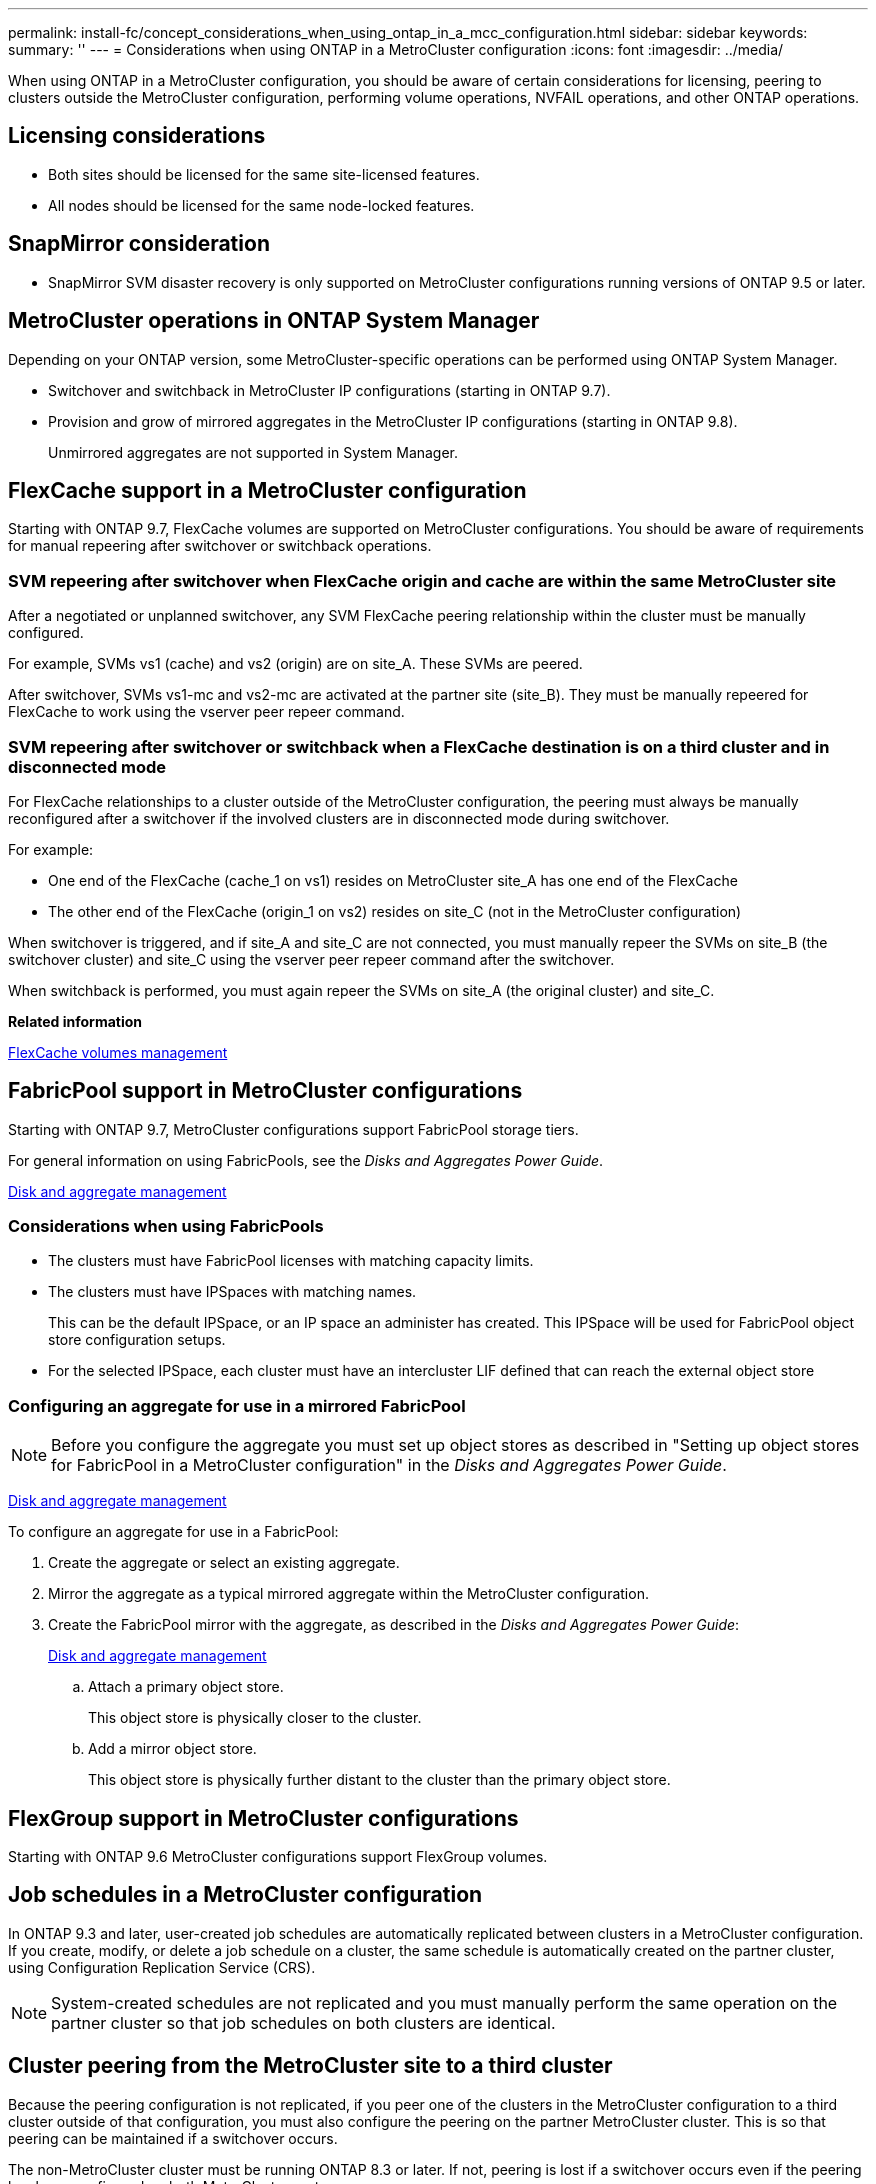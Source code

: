 ---
permalink: install-fc/concept_considerations_when_using_ontap_in_a_mcc_configuration.html
sidebar: sidebar
keywords: 
summary: ''
---
= Considerations when using ONTAP in a MetroCluster configuration
:icons: font
:imagesdir: ../media/

[.lead]
When using ONTAP in a MetroCluster configuration, you should be aware of certain considerations for licensing, peering to clusters outside the MetroCluster configuration, performing volume operations, NVFAIL operations, and other ONTAP operations.

== Licensing considerations

* Both sites should be licensed for the same site-licensed features.
* All nodes should be licensed for the same node-locked features.

== SnapMirror consideration

* SnapMirror SVM disaster recovery is only supported on MetroCluster configurations running versions of ONTAP 9.5 or later.

== MetroCluster operations in ONTAP System Manager

[.lead]
Depending on your ONTAP version, some MetroCluster-specific operations can be performed using ONTAP System Manager.

* Switchover and switchback in MetroCluster IP configurations (starting in ONTAP 9.7).
* Provision and grow of mirrored aggregates in the MetroCluster IP configurations (starting in ONTAP 9.8).
+
Unmirrored aggregates are not supported in System Manager.

== FlexCache support in a MetroCluster configuration

[.lead]
Starting with ONTAP 9.7, FlexCache volumes are supported on MetroCluster configurations. You should be aware of requirements for manual repeering after switchover or switchback operations.

=== SVM repeering after switchover when FlexCache origin and cache are within the same MetroCluster site

After a negotiated or unplanned switchover, any SVM FlexCache peering relationship within the cluster must be manually configured.

For example, SVMs vs1 (cache) and vs2 (origin) are on site_A. These SVMs are peered.

After switchover, SVMs vs1-mc and vs2-mc are activated at the partner site (site_B). They must be manually repeered for FlexCache to work using the vserver peer repeer command.

=== SVM repeering after switchover or switchback when a FlexCache destination is on a third cluster and in disconnected mode

For FlexCache relationships to a cluster outside of the MetroCluster configuration, the peering must always be manually reconfigured after a switchover if the involved clusters are in disconnected mode during switchover.

For example:

* One end of the FlexCache (cache_1 on vs1) resides on MetroCluster site_A has one end of the FlexCache
* The other end of the FlexCache (origin_1 on vs2) resides on site_C (not in the MetroCluster configuration)

When switchover is triggered, and if site_A and site_C are not connected, you must manually repeer the SVMs on site_B (the switchover cluster) and site_C using the vserver peer repeer command after the switchover.

When switchback is performed, you must again repeer the SVMs on site_A (the original cluster) and site_C.

*Related information*

http://docs.netapp.com/ontap-9/topic/com.netapp.doc.pow-fc-mgmt/home.html[FlexCache volumes management]

== FabricPool support in MetroCluster configurations

[.lead]
Starting with ONTAP 9.7, MetroCluster configurations support FabricPool storage tiers.

For general information on using FabricPools, see the _Disks and Aggregates Power Guide_.

https://docs.netapp.com/ontap-9/topic/com.netapp.doc.dot-cm-psmg/home.html[Disk and aggregate management]

=== Considerations when using FabricPools

* The clusters must have FabricPool licenses with matching capacity limits.
* The clusters must have IPSpaces with matching names.
+
This can be the default IPSpace, or an IP space an administer has created. This IPSpace will be used for FabricPool object store configuration setups.

* For the selected IPSpace, each cluster must have an intercluster LIF defined that can reach the external object store

=== Configuring an aggregate for use in a mirrored FabricPool

NOTE: Before you configure the aggregate you must set up object stores as described in "Setting up object stores for FabricPool in a MetroCluster configuration" in the _Disks and Aggregates Power Guide_.

https://docs.netapp.com/ontap-9/topic/com.netapp.doc.dot-cm-psmg/home.html[Disk and aggregate management]

To configure an aggregate for use in a FabricPool:

. Create the aggregate or select an existing aggregate.
. Mirror the aggregate as a typical mirrored aggregate within the MetroCluster configuration.
. Create the FabricPool mirror with the aggregate, as described in the _Disks and Aggregates Power Guide_:
+
https://docs.netapp.com/ontap-9/topic/com.netapp.doc.dot-cm-psmg/home.html[Disk and aggregate management]

 .. Attach a primary object store.
+
This object store is physically closer to the cluster.

 .. Add a mirror object store.
+
This object store is physically further distant to the cluster than the primary object store.

== FlexGroup support in MetroCluster configurations

Starting with ONTAP 9.6 MetroCluster configurations support FlexGroup volumes.

== Job schedules in a MetroCluster configuration

[.lead]
In ONTAP 9.3 and later, user-created job schedules are automatically replicated between clusters in a MetroCluster configuration. If you create, modify, or delete a job schedule on a cluster, the same schedule is automatically created on the partner cluster, using Configuration Replication Service (CRS).

NOTE: System-created schedules are not replicated and you must manually perform the same operation on the partner cluster so that job schedules on both clusters are identical.

== Cluster peering from the MetroCluster site to a third cluster

[.lead]
Because the peering configuration is not replicated, if you peer one of the clusters in the MetroCluster configuration to a third cluster outside of that configuration, you must also configure the peering on the partner MetroCluster cluster. This is so that peering can be maintained if a switchover occurs.

The non-MetroCluster cluster must be running ONTAP 8.3 or later. If not, peering is lost if a switchover occurs even if the peering has been configured on both MetroCluster partners.

== LDAP client configuration replication in a MetroCluster configuration

An LDAP client configuration created on a storage virtual machine (SVM) on a local cluster is replicated to its partner data SVM on the remote cluster. For example, if the LDAP client configuration is created on the admin SVM on the local cluster, then it is replicated to all the admin data SVMs on the remote cluster. This MetroCluster feature is intentional so that the LDAP client configuration is active on all the partner SVMs on the remote cluster.

== Networking and LIF creation guidelines for MetroCluster configurations

[.lead]
You should be aware of how LIFs are created and replicated in a MetroCluster configuration. You must also know about the requirement for consistency so that you can make proper decisions when configuring your network.

*Related information*

https://docs.netapp.com/ontap-9/topic/com.netapp.doc.dot-cm-nmg/home.html[Network and LIF management]

link:concept_considerations_when_using_ontap_in_a_mcc_configuration.md#[IPspace object replication and subnet configuration requirements]

link:concept_considerations_when_using_ontap_in_a_mcc_configuration.md#[Requirements for LIF creation in a MetroCluster configuration]

link:concept_considerations_when_using_ontap_in_a_mcc_configuration.md#[LIF replication and placement requirements and issues]

=== IPspace object replication and subnet configuration requirements

[.lead]
You should be aware of the requirements for replicating IPspace objects to the partner cluster and for configuring subnets and IPv6 in a MetroCluster configuration.

==== IPspace replication

You must consider the following guidelines while replicating IPspace objects to the partner cluster:

* The IPspace names of the two sites must match.
* IPspace objects must be manually replicated to the partner cluster.
+
Any storage virtual machines (SVMs) that are created and assigned to an IPspace before the IPspace is replicated will not be replicated to the partner cluster.

==== Subnet configuration

You must consider the following guidelines while configuring subnets in a MetroCluster configuration:

* Both clusters of the MetroCluster configuration must have a subnet in the same IPspace with the same subnet name, subnet, broadcast domain, and gateway.
* The IP ranges of the two clusters must be different.
+
In the following example, the IP ranges are different:
+
----
cluster_A::> network subnet show
 
IPspace: Default
Subnet                     Broadcast                   Avail/
Name      Subnet           Domain    Gateway           Total    Ranges
--------- ---------------- --------- ------------      -------  ---------------
subnet1   192.168.2.0/24   Default   192.168.2.1       10/10    192.168.2.11-192.168.2.20

cluster_B::> network subnet show
 IPspace: Default
Subnet                     Broadcast                   Avail/
Name      Subnet           Domain    Gateway           Total    Ranges
--------- ---------------- --------- ------------     --------  ---------------
subnet1   192.168.2.0/24   Default   192.168.2.1       10/10    192.168.2.21-192.168.2.30
----

==== IPv6 configuration

If IPv6 is configured on one site, IPv6 must be configured on the other site as well.

*Related information*

link:concept_considerations_when_using_ontap_in_a_mcc_configuration.md#[Requirements for LIF creation in a MetroCluster configuration]

link:concept_considerations_when_using_ontap_in_a_mcc_configuration.md#[LIF replication and placement requirements and issues]

=== Requirements for LIF creation in a MetroCluster configuration

[.lead]
You should be aware of the requirements for creating LIFs when configuring your network in a MetroCluster configuration.

You must consider the following guidelines when creating LIFs:

* Fibre Channel: You must use stretched VSAN or stretched fabrics
* IP/iSCSI: You must use layer 2 stretched network
* ARP broadcasts: You must enable ARP broadcasts between the two clusters
* Duplicate LIFs: You must not create multiple LIFs with the same IP address (duplicate LIFs) in an IPspace
* NFS and SAN configurations: You must use different storage virtual machines (SVMs) for both the unmirrored and mirrored aggregates

==== Verify LIF creation

You can confirm the successful creation of a LIF in a MetroCluster configuration by running the metrocluster check lif show command. If you encounter any issues while creating the LIF, you can use the metrocluster check lif repair-placement command to fix the issues.

*Related information*

link:concept_considerations_when_using_ontap_in_a_mcc_configuration.md#[IPspace object replication and subnet configuration requirements]

link:concept_considerations_when_using_ontap_in_a_mcc_configuration.md#[LIF replication and placement requirements and issues]

=== LIF replication and placement requirements and issues

[.lead]
You should be aware of the LIF replication requirements in a MetroCluster configuration. You should also know how a replicated LIF is placed on a partner cluster, and you should be aware of the issues that occur when LIF replication or LIF placement fails.

==== Replication of LIFs to the partner cluster

When you create a LIF on a cluster in a MetroCluster configuration, the LIF is replicated on the partner cluster. LIFs are not placed on a one-to-one name basis. For availability of LIFs after a switchover operation, the LIF placement process verifies that the ports are able to host the LIF based on reachability and port attribute checks.

The system must meet the following conditions to place the replicated LIFs on the partner cluster:

|===
| Condition| LIF type: FC| LIF type: IP/iSCSI
a|
Node identification
a|
ONTAP attempts to place the replicated LIF on the disaster recovery (DR) partner of the node on which it was created. If the DR partner is unavailable, the DR auxiliary partner is used for placement.

a|
ONTAP attempts to place the replicated LIF on the DR partner of the node on which it was created. If the DR partner is unavailable, the DR auxiliary partner is used for placement.

a|
Port identification
a|
ONTAP identifies the connected FC target ports on the DR cluster.
a|
The ports on the DR cluster that are in the same IPspace as the source LIF are selected for a reachability check.If there are no ports in the DR cluster in the same IPspace, the LIF cannot be placed.

All of the ports in the DR cluster that are already hosting a LIF in the same IPspace and subnet are automatically marked as reachable; and can be used for placement. These ports are not included in the reachability check.

a|
Reachability check
a|
Reachability is determined by checking for the connectivity of the source fabric WWN on the ports in the DR cluster.If the same fabric is not present at the DR site, the LIF is placed on a random port on the DR partner.

a|
Reachability is determined by the response to an Address Resolution Protocol (ARP) broadcast from each previously identified port on the DR cluster to the source IP address of the LIF to be placed.For reachability checks to succeed, ARP broadcasts must be allowed between the two clusters.

Each port that receives a response from the source LIF will be marked as possible for placement.

a|
Port selection
a|
ONTAP categorizes the ports based on attributes such as adapter type and speed, and then selects the ports with matching attributes.If no ports with matching attributes are found, the LIF is placed on a random connected port on the DR partner.

a|
From the ports that are marked as reachable during the reachability check, ONTAP prefers ports that are in the broadcast domain that is associated with the subnet of the LIF.If there are no network ports available on the DR cluster that are in the broadcast domain that is associated with the subnet of the LIF, then ONTAP selects ports that have reachability to the source LIF.

If there are no ports with reachability to the source LIF, a port is selected from the broadcast domain that is associated with the subnet of the source LIF, and if no such broadcast domain exists, a random port is selected.

ONTAP categorizes the ports based on attributes such as adapter type, interface type, and speed, and then selects the ports with matching attributes.

a|
LIF placement
a|
From the reachable ports, ONTAP selects the least loaded port for placement.
a|
From the selected ports, ONTAP selects the least loaded port for placement.
|===

==== Placement of replicated LIFs when the DR partner node is down

When an iSCSI or FC LIF is created on a node whose DR partner has been taken over, the replicated LIF is placed on the DR auxiliary partner node. After a subsequent giveback operation, the LIFs are not automatically moved to the DR partner. This can lead to LIFs being concentrated on a single node in the partner cluster. During a MetroCluster switchover operation, subsequent attempts to map LUNs belonging to the storage virtual machine (SVM) fail.

You should run the metrocluster check lif show command after a takeover operation or giveback operation to verify that the LIF placement is correct. If errors exist, you can run the metrocluster check lif repair-placement command to resolve the issues.

==== LIF placement errors

LIF placement errors that are displayed by the metrocluster check lif show command are retained after a switchover operation. If the network interface modify, network interface rename, or network interface delete command is issued for a LIF with a placement error, the error is removed and does not appear in the output of the metrocluster check lif show command.

==== LIF replication failure

You can also check whether LIF replication was successful by using the metrocluster check lif show command. An EMS message is displayed if LIF replication fails.

You can correct a replication failure by running the metrocluster check lif repair-placement command for any LIF that fails to find a correct port. You should resolve any LIF replication failures as soon as possible to verify the availability of LIF during a MetroCluster switchover operation.

NOTE: Even if the source SVM is down, LIF placement might proceed normally if there is a LIF belonging to a different SVM in a port with the same IPspace and network in the destination SVM.

==== LIFs inaccessible after a switchover

If any change is made in the FC switch fabric to which the FC target ports of the source and DR nodes are connected, then the FC LIFs that are placed at the DR partner might become inaccessible to the hosts after a switchover operation.

You should run the metrocluster check lif repair-placement command on the source as well as the DR nodes after a change is made in the FC switch fabric to verify the host connectivity of LIFs. The changes in the switch fabric might result in LIFs getting placed in different target FC ports at the DR partner node.

*Related information*

link:concept_considerations_when_using_ontap_in_a_mcc_configuration.md#[IPspace object replication and subnet configuration requirements]

link:concept_considerations_when_using_ontap_in_a_mcc_configuration.md#[Requirements for LIF creation in a MetroCluster configuration]

=== Volume creation on a root aggregate

[.lead]
The system does not allow the creation of new volumes on the root aggregate (an aggregate with an HA policy of CFO) of a node in a MetroCluster configuration.

Because of this restriction, root aggregates cannot be added to an SVM using the vserver add-aggregates command.

== SVM disaster recovery in a MetroCluster configuration

[.lead]
Starting with ONTAP 9.5, active storage virtual machines (SVMs) in a MetroCluster configuration can be used as sources with the SnapMirror SVM disaster recovery feature. The destination SVM must be on the third cluster outside of the MetroCluster configuration.

You should be aware of the following requirements and limitations of using SVMs with SnapMirror disaster recovery:

* Only an active SVM within a MetroCluster configuration can be the source of an SVM disaster recovery relationship.
+
A source can be a sync-source SVM before switchover or a sync-destination SVM after switchover.

* When a MetroCluster configuration is in a steady state, the MetroCluster sync-destination SVM cannot be the source of an SVM disaster recovery relationship, since the volumes are not online.
+
The following image shows the SVM disaster recovery behavior in a steady state:
+
image::../media/svm_dr_normal_behavior.gif[]

* When the sync-source SVM is the source of an SVM DR relationship, the source SVM DR relationship information is replicated to the MetroCluster partner.
+
This enables the SVM DR updates to continue after a switchover as shown in the following image:
+
image::../media/svm_dr_image_2.gif[]

* During the switchover and switchback processes, replication to the SVM DR destination might fail.
+
However, after the switchover or switchback process completes, the next SVM DR scheduled updates will succeed.

See the section "`Replicating the SVM configuration`" in the _Data Protection Power Guide_ for details on configuring an SVM DR relationship.

http://docs.netapp.com/ontap-9/topic/com.netapp.doc.pow-dap/home.html[Data protection]

=== SVM resynchronization at a disaster recovery site

[.lead]
During resynchronization, the storage virtual machines (SVMs) disaster recovery (DR) source on the MetroCluster configuration is restored from the destination SVM on the non-MetroCluster site.

During resynchronization, the source SVM (cluster_A) temporarily acts as a destination SVM as shown in the following image:

image::../media/svm_dr_resynchronization.gif[]

==== If an unplanned switchover occurs during resynchronization

Unplanned switchovers that occur during the resynchronization will halt the resynchronization transfer. If an unplanned switchover occurs, the following conditions are true:

* The destination SVM on the MetroCluster site (which was a source SVM prior to resynchronization) remains as a destination SVM. The SVM at the partner cluster will continue to retain its subtype and remain inactive.
* The SnapMirror relationship must be re-created manually with the sync-destination SVM as the destination.
* The SnapMirror relationship does not appear in the SnapMirror show output after a switchover at the survivor site unless a SnapMirror create operation is executed.

==== Performing switchback after an unplanned switchover during resynchronization

To successfully perform the switchback process, the resynchronization relationship must be broken and deleted. Switchback is not permitted if there are any SnapMirror DR destination SVMs in the MetroCluster configuration or if the cluster has an SVM of subtype "`dp-destination`".

== Output for the storage aggregate plex show command is indeterminate after a MetroCluster switchover

[.lead]
When you run the storage aggregate plex show command after a MetroCluster switchover, the status of plex0 of the switched over root aggregate is indeterminate and is displayed as failed. During this time, the switched over root is not updated. The actual status of this plex can only be determined after the MetroCluster healing phase.

== Modifying volumes to set the NVFAIL flag in case of switchover

[.lead]
You can modify a volume so that the NVFAIL flag is set on the volume in the event of a MetroCluster switchover. The NVFAIL flag causes the volume to be fenced off from any modification. This is required for volumes that need to be handled as if committed writes to the volume were lost after the switchover.

NOTE: In ONTAP versions earlier than 9.0, the NVFAIL flag is used for each switchover. In ONTAP 9.0 and later versions, the unplanned switchover (USO) is used.

. Enable MetroCluster configuration to trigger NVFAIL on switchover by setting the vol -dr-force-nvfail parameter to on: `vol modify -vserver vserver-name -volume volume-name -dr-force-nvfail on`
